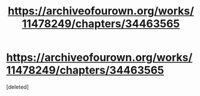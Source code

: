 #+TITLE: https://archiveofourown.org/works/11478249/chapters/34463565

* https://archiveofourown.org/works/11478249/chapters/34463565
:PROPERTIES:
:Score: 1
:DateUnix: 1528499815.0
:DateShort: 2018-Jun-09
:END:
[deleted]

